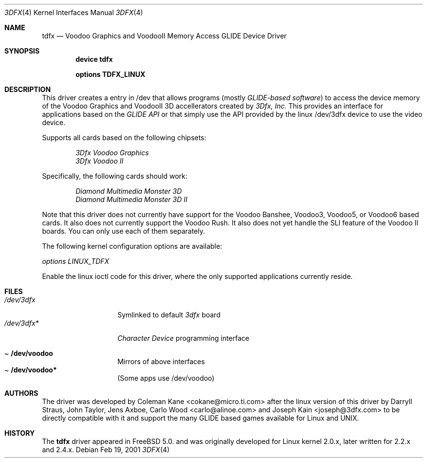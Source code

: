 .\"
.\" $FreeBSD$
.\"
.Dd Feb 19, 2001
.Dt 3DFX 4
.Os
.Sh NAME
.Nm tdfx
.Nd Voodoo Graphics and VoodooII Memory Access GLIDE Device Driver
.Sh SYNOPSIS
.Cd device tdfx
.Pp
.Cd options TDFX_LINUX
.Pp
.Sh DESCRIPTION
This driver creates a entry in /dev that allows programs (mostly
.Em GLIDE-based software )
to access the device memory of the Voodoo Graphics and
VoodooII 3D accellerators created by
.Em 3Dfx, Inc.
This provides an interface
for applications based on the
.Em GLIDE API
or that simply use the API
provided by the linux /dev/3dfx device to use the video device.
.Pp
Supports all cards based on the following chipsets:
.Bd -unfilled -offset indent
.Em 3Dfx Voodoo Graphics
.Em 3Dfx Voodoo II
.Ed
.Pp
Specifically, the following cards should work:
.Bd -unfilled -offset indent
.Em Diamond Multimedia Monster 3D
.Em Diamond Multimedia Monster 3D II
.Ed
.Pp
Note that this driver does not currently have support for the Voodoo
Banshee, Voodoo3, Voodoo5, or Voodoo6 based cards. It also does not
currently support the Voodoo Rush. It also does not yet handle the SLI
feature of the Voodoo II boards. You can only use each of them
separately.
.Pp
The following kernel configuration options are available:
.Pp
.Em options LINUX_TDFX
.Pp
Enable the linux ioctl code for this driver, where the only supported
applications currently reside.
.Pp
.Sh FILES
.Pp
.Bl -tag -width /dev/voodoo* -compact
.It Pa /dev/3dfx
Symlinked to default
.Em 3dfx
board
.It Pa /dev/3dfx*
.Em Character Device
programming interface
.El
.Pp
.Bl -tag -width /dev/voodoo* -compact
.It Pa Cd /dev/voodoo
Mirrors of above interfaces
.It Pa Cd /dev/voodoo*
(Some apps use /dev/voodoo)
.El
.Pp
.Sh AUTHORS
The driver was developed by Coleman Kane <cokane@micro.ti.com> after
the linux version of this driver by Darryll Straus, John Taylor, Jens
Axboe, Carlo Wood <carlo@alinoe.com> and Joseph Kain <joseph@3dfx.com>
to be directly compatible with it and support the many GLIDE based games
available for Linux and UNIX.
.Sh HISTORY
The
.Nm
driver appeared in
.Fx 5.0.
and was originally developed for Linux kernel 2.0.x, later written for
2.2.x and 2.4.x.
